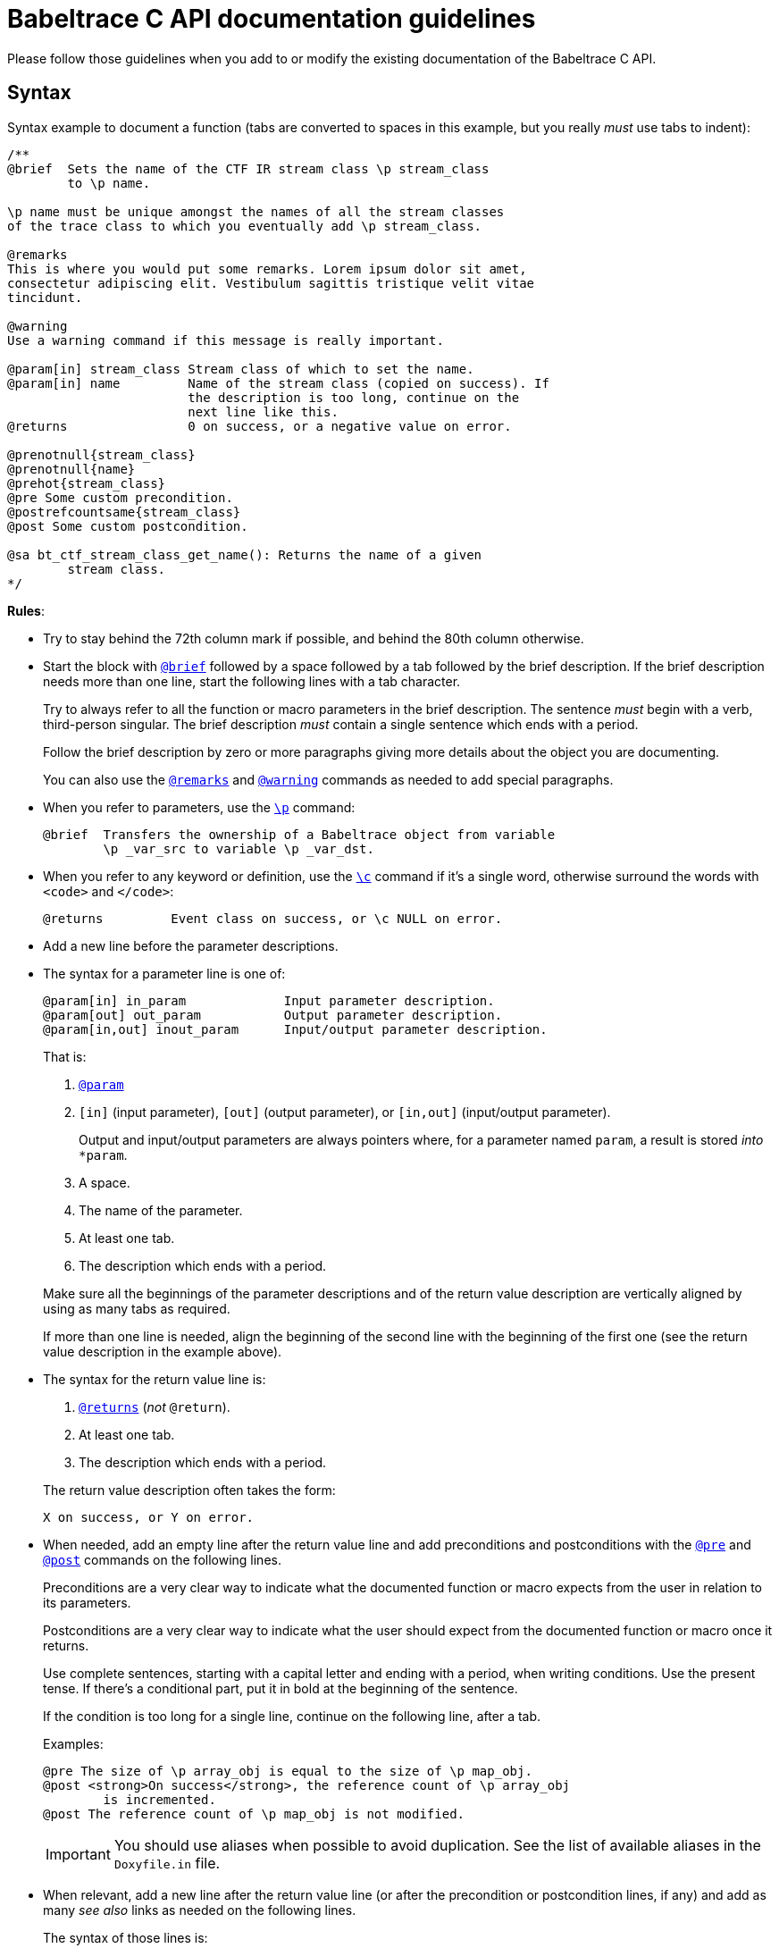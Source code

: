 = Babeltrace C API documentation guidelines

Please follow those guidelines when you add to or modify the existing
documentation of the Babeltrace C API.


== Syntax

Syntax example to document a function (tabs are converted to spaces
in this example, but you really _must_ use tabs to indent):

----
/**
@brief  Sets the name of the CTF IR stream class \p stream_class
        to \p name.

\p name must be unique amongst the names of all the stream classes
of the trace class to which you eventually add \p stream_class.

@remarks
This is where you would put some remarks. Lorem ipsum dolor sit amet,
consectetur adipiscing elit. Vestibulum sagittis tristique velit vitae
tincidunt.

@warning
Use a warning command if this message is really important.

@param[in] stream_class Stream class of which to set the name.
@param[in] name         Name of the stream class (copied on success). If
                        the description is too long, continue on the
                        next line like this.
@returns                0 on success, or a negative value on error.

@prenotnull{stream_class}
@prenotnull{name}
@prehot{stream_class}
@pre Some custom precondition.
@postrefcountsame{stream_class}
@post Some custom postcondition.

@sa bt_ctf_stream_class_get_name(): Returns the name of a given
        stream class.
*/
----

**Rules**:

* Try to stay behind the 72th column mark if possible, and behind the
  80th column otherwise.

* Start the block with
  https://www.stack.nl/\~dimitri/doxygen/manual/commands.html#cmdbrief[`@brief`]
  followed by a space followed by a tab followed by the brief
  description. If the brief description needs more than one line, start
  the following lines with a tab character.
+
Try to always refer to all the function or macro parameters in the brief
description. The sentence _must_ begin with a verb, third-person
singular. The brief description _must_ contain a single sentence
which ends with a period.
+
Follow the brief description by zero or more paragraphs giving more
details about the object you are documenting.
+
You can also use the
https://www.stack.nl/\~dimitri/doxygen/manual/commands.html#cmdremark[`@remarks`]
and
https://www.stack.nl/\~dimitri/doxygen/manual/commands.html#cmdwarning[`@warning`]
commands as needed to add special paragraphs.

* When you refer to parameters, use the
  https://www.stack.nl/\~dimitri/doxygen/manual/commands.html#cmdp[`\p`]
  command:
+
--
----
@brief  Transfers the ownership of a Babeltrace object from variable
        \p _var_src to variable \p _var_dst.
----
--

* When you refer to any keyword or definition, use the
  https://www.stack.nl/\~dimitri/doxygen/manual/commands.html#cmdc[`\c`]
  command if it's a single word, otherwise surround the words with
  `<code>` and `</code>`:
+
--
----
@returns         Event class on success, or \c NULL on error.
----
--

* Add a new line before the parameter descriptions.

* The syntax for a parameter line is one of:
+
--
----
@param[in] in_param             Input parameter description.
@param[out] out_param           Output parameter description.
@param[in,out] inout_param      Input/output parameter description.
----
--
+
That is:
+
--
. https://www.stack.nl/\~dimitri/doxygen/manual/commands.html#cmdparam[`@param`]
. `[in]` (input parameter), `[out]` (output parameter), or `[in,out]`
  (input/output parameter).
+
Output and input/output parameters are
always pointers where, for a parameter named `param`, a result is
stored _into_ `*param`.

. A space.
. The name of the parameter.
. At least one tab.
. The description which ends with a period.
--
+
Make sure all the beginnings of the parameter descriptions and of the
return value description are vertically aligned by using as many tabs as
required.
+
If more than one line is needed, align the beginning of the second line
with the beginning of the first one (see the return value description in
the example above).

* The syntax for the return value line is:
+
--
. https://www.stack.nl/\~dimitri/doxygen/manual/commands.html#cmdreturns[`@returns`]
  (_not_ `@return`).
. At least one tab.
. The description which ends with a period.
--
+
The return value description often takes the form:
+
--
----
X on success, or Y on error.
----
--

* When needed, add an empty line after the return value line and add
  preconditions and postconditions with the
  https://www.stack.nl/\~dimitri/doxygen/manual/commands.html#cmdpre[`@pre`]
  and
  https://www.stack.nl/\~dimitri/doxygen/manual/commands.html#cmdpost[`@post`]
  commands on the following lines.
+
Preconditions are a very clear way to indicate what the documented
function or macro expects from the user in relation to its parameters.
+
Postconditions are a very clear way to indicate what the user should
expect from the documented function or macro once it returns.
+
Use complete sentences, starting with a capital letter and ending with
a period, when writing conditions. Use the present tense. If there's a
conditional part, put it in bold at the beginning of the sentence.
+
If the condition is too long for a single line, continue on the
following line, after a tab.
+
Examples:
+
--
----
@pre The size of \p array_obj is equal to the size of \p map_obj.
@post <strong>On success</strong>, the reference count of \p array_obj
        is incremented.
@post The reference count of \p map_obj is not modified.
----
--
+
IMPORTANT: You should use aliases when possible to avoid duplication.
See the list of available aliases in the `Doxyfile.in` file.

* When relevant, add a new line after the return value line (or after
  the precondition or postcondition lines, if any) and add
  as many _see also_ links as needed on the following lines.
+
The syntax of those lines is:
+
--
. https://www.stack.nl/\~dimitri/doxygen/manual/commands.html#cmdsa[`@sa`]
. A single space.
. The name of the function, macro, variable, group, file, or page name
  to see also.
. `:` (colon).
. A single space.
. The capitalized brief description which ends with a period. The
  sentence _must_ begin with a verb, third-person singular.
--
+
This is a way for you to inform the reader about other existing, related
functions, macros, or any other documentation. Keep in mind that the
reader does not always know where to look for things.
+
If the description is too long for a single line, continue on the
following line, after a tab:
+
--
----
@sa some_function() Lorem ipsum dolor sit amet, consectetur adipiscing
        cras iaculis lectus quis dolor congue tempor.
----
--

* Always prefer the `@` commands to the `\` commands when you use them
  outside of the text itself.


== Style

The ultimate goal of the Babeltrace C API documentation is to make the
layman write code using this API as fast as possible without having to
ask for help. For this purpose, the documentation should always be as
clear as possible, just like the function and type names try to be.

Do not hesitate to repeat technical terms, even in the same sentence, if
needed. For example, if you document a _value object_, then always use
the term _value object_ in the documentation, not _value_, nor _object_,
since they are ambiguous.

You can use light emphasis to show the importance of a part of the text
with the
https://www.stack.nl/\~dimitri/doxygen/manual/commands.html#cmdem[`\em`]
command (one word) or by surrounding the text to emphasize with `<em>`
and `</em>`. Likewise, you can use strong emphasis when needed with the
https://www.stack.nl/\~dimitri/doxygen/manual/commands.html#cmdb[`\b`]
command (one word) or with `<strong>`/`</strong>`. In general, prefer
light emphasis to strong emphasis.

Links to other parts of the documentation are very important. Consider
that the reader never knows that other functions exist other than the
current one. Use as many internal links as possible. Use the following
forms of links:

* `func()`: automatic link to the function (or macro) `func()`.
* `file.h`: automatic link to the file named `file.h`.
* https://www.stack.nl/\~dimitri/doxygen/manual/commands.html#cmdref[`\ref
  group`]: link to the
  https://www.stack.nl/\~dimitri/doxygen/manual/grouping.html[group]
  named `group` (prefer this over a link to a file).
* https://www.stack.nl/\~dimitri/doxygen/manual/commands.html#cmdref[`\ref
  variable`]: link to the variable `variable`.
* https://www.stack.nl/\~dimitri/doxygen/manual/commands.html#cmdlink[`\link
  reference some text\endlink`]: link to `reference` (file name, group
  name, function or macro name, etc.) using the text `some text`.
+
Example:
+
--
----
You can create a \link events CTF IR event\endlink using [...]
By calling \link func() said function\endlink, [...]
----
--
+
--
[NOTE]
.Doxygen limitation.
====
Do not put a space between the end of the text and the `\endlink`
command, because this space becomes part of the hyperlink's text.

Do _not_ do:

----
You can create a \link events CTF IR event \endlink using [...]
By calling \link func() said function \endlink, [...]
----
====
--

See Doxygen's
https://www.stack.nl/\~dimitri/doxygen/manual/autolink.html[Automatic
link generation] for other ways to create automatic links.

Try to follow as much as possible the
https://en.wikipedia.org/wiki/Microsoft_Manual_of_Style[Microsoft Manual of Style]
(4th edition) when you document the API. This includes:

* Use an active voice.
* Use a gender-neutral language.
* Use the present tense (you should never need the future tense).
* Address your reader directly (use _you_).
* Avoid anthropomorphism.
* Ensure parallelism in lists, procedures, and sentences.
* Terminate list items with a period.
* Do not use Latin abbreviations.
* Use _and_ or _or_ instead of a slash.
* Avoid using negatives.
* Avoid using _should_: most of the time, you mean _must_.


== Babeltrace terminology

Here are the official names of the Babeltrace objects that you must use
as is in the API documentation:

* Value objects:
** The null value object (_the_, not _a_, since it's a singleton
   variable)
** Boolean value object
** Integer value object
** Floating point number value object
** String value object
** Array value object
** Map value object
* CTF IR field path object
* CTF IR field types
** CTF IR integer field type
** CTF IR floating point number field type
** CTF IR enumeration field type
** CTF IR string field type
** CTF IR array field type
** CTF IR sequence field type
** CTF IR structure field type
** CTF IR variant field type
* CTF IR fields:
** CTF IR integer field
** CTF IR floating point number field
** CTF IR enumeration field
** CTF IR string field
** CTF IR array field
** CTF IR sequence field
** CTF IR structure field
** CTF IR variant field
* CTF IR clock class
* CTF IR event class
* CTF IR stream class
* CTF IR trace class
* CTF IR event
* CTF IR packet
* CTF IR stream
* CTF IR writer
* Component
* Source component
* Sink component
* Component class
* Source component class
* Sink component class
* Plugin
* Notification
* Iterator

Note that once you mention _CTF IR_ in an object name, you can omit
it in the few following paragraphs.
